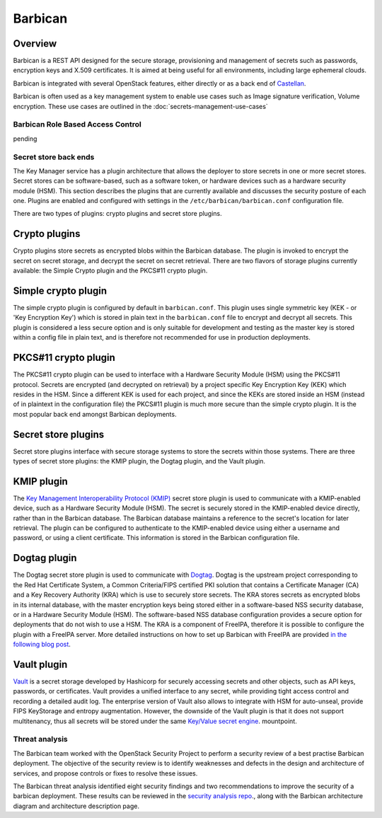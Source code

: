 ========
Barbican
========

Overview
--------

Barbican is a REST API designed for the secure storage, provisioning and
management of secrets such as passwords, encryption keys and X.509
certificates. It is aimed at being useful for all environments,
including large ephemeral clouds.

Barbican is integrated with several OpenStack features, either directly
or as a back end of `Castellan <https://wiki.openstack.org/wiki/Castellan>`_.

Barbican is often used as a key management system to enable use cases such as
Image signature verification, Volume encryption. These use cases are outlined
in the :doc:`secrets-management-use-cases`

Barbican Role Based Access Control
~~~~~~~~~~~~~~~~~~~~~~~~~~~~~~~~~~

pending

Secret store back ends
~~~~~~~~~~~~~~~~~~~~~~

The Key Manager service has a plugin architecture that allows the
deployer to store secrets in one or more secret stores. Secret stores
can be software-based, such as a software token, or hardware devices
such as a hardware security module (HSM). This section describes the
plugins that are currently available and discusses the security posture
of each one. Plugins are enabled and configured with settings in the
``/etc/barbican/barbican.conf`` configuration file.

There are two types of plugins: crypto plugins and secret store plugins.

Crypto plugins
--------------

Crypto plugins store secrets as encrypted blobs within the Barbican
database. The plugin is invoked to encrypt the secret on secret
storage, and decrypt the secret on secret retrieval. There are two
flavors of storage plugins currently available: the Simple Crypto plugin
and the PKCS#11 crypto plugin.

Simple crypto plugin
--------------------

The simple crypto plugin is configured by default in ``barbican.conf``.
This plugin uses single symmetric key (KEK - or 'Key Encryption Key')
which is stored in plain text in the ``barbican.conf`` file to encrypt
and decrypt all secrets. This plugin is considered a less secure option
and is only suitable for development and testing as the master key is stored
within a config file in plain text, and is therefore not recommended
for use in production deployments.

PKCS#11 crypto plugin
---------------------

The PKCS#11 crypto plugin can be used to interface with a Hardware
Security Module (HSM) using the PKCS#11 protocol. Secrets are encrypted
(and decrypted on retrieval) by a project specific Key Encryption Key
(KEK) which resides in the HSM. Since a different KEK is used for each
project, and since the KEKs are stored inside an HSM (instead of in
plaintext in the configuration file) the PKCS#11 plugin is much more
secure than the simple crypto plugin. It is the most popular back end
amongst Barbican deployments.

Secret store plugins
--------------------

Secret store plugins interface with secure storage systems to store the
secrets within those systems. There are three types of secret store
plugins: the KMIP plugin, the Dogtag plugin, and the Vault plugin.

KMIP plugin
-----------

The `Key Management Interoperability Protocol (KMIP) <https://www.oasis-open.org/committees/tc_home.php?wg_abbrev=kmip>`_
secret store plugin is used to communicate with a KMIP-enabled device, such as
a Hardware Security Module (HSM). The secret is securely stored in the
KMIP-enabled device directly, rather than in the Barbican database.
The Barbican database maintains a reference to the secret's location for
later retrieval. The plugin can be configured to authenticate to the
KMIP-enabled device using either a username and password, or using a client
certificate. This information is stored in the Barbican configuration file.

Dogtag plugin
-------------

The Dogtag secret store plugin is used to communicate with `Dogtag <http://pki.fedoraproject.org/wiki/PKI_Main_Page>`_.
Dogtag is the upstream project corresponding to the Red Hat Certificate
System, a Common Criteria/FIPS certified PKI solution that contains a
Certificate Manager (CA) and a Key Recovery Authority (KRA) which is use
to securely store secrets. The KRA stores secrets as encrypted blobs in
its internal database, with the master encryption keys being stored
either in a software-based NSS security database, or in a Hardware
Security Module (HSM). The software-based NSS database configuration
provides a secure option for deployments that do not wish to use a HSM.
The KRA is a component of FreeIPA, therefore it is possible to configure
the plugin with a FreeIPA server. More detailed instructions on how to
set up Barbican with FreeIPA are provided `in the following blog post <https://vakwetu.wordpress.com/2015/11/30/barbican-and-dogtagipa/>`_.

Vault plugin
------------

`Vault <https://www.vaultproject.io/>`_ is a secret storage developed by
Hashicorp for securely accessing secrets and other objects, such as API
keys, passwords, or certificates. Vault provides a unified interface to
any secret, while providing tight access control and recording a detailed
audit log. The enterprise version of Vault also allows to integrate with
HSM for auto-unseal, provide FIPS KeyStorage and entropy augmentation.
However, the downside of the Vault plugin is that it does not support
multitenancy, thus all secrets will be stored under the same
`Key/Value secret engine <https://www.vaultproject.io/docs/secrets/kv/kv-v2>`_.
mountpoint.

Threat analysis
~~~~~~~~~~~~~~~

The Barbican team worked with the OpenStack Security Project to perform a
security review of a best practise Barbican deployment. The objective of
the security review is to identify weaknesses and defects in the design
and architecture of services, and propose controls or fixes to resolve
these issues.

The Barbican threat analysis identified eight security findings and two
recommendations to improve the security of a barbican deployment. These
results can be reviewed in the `security analysis repo <https://github.com/openstack/security-analysis/tree/master/doc/source/artifacts/barbican/newton>`_., along with the
Barbican architecture diagram and architecture description page.
